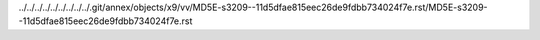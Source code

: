 ../../../../../../../../../.git/annex/objects/x9/vv/MD5E-s3209--11d5dfae815eec26de9fdbb734024f7e.rst/MD5E-s3209--11d5dfae815eec26de9fdbb734024f7e.rst